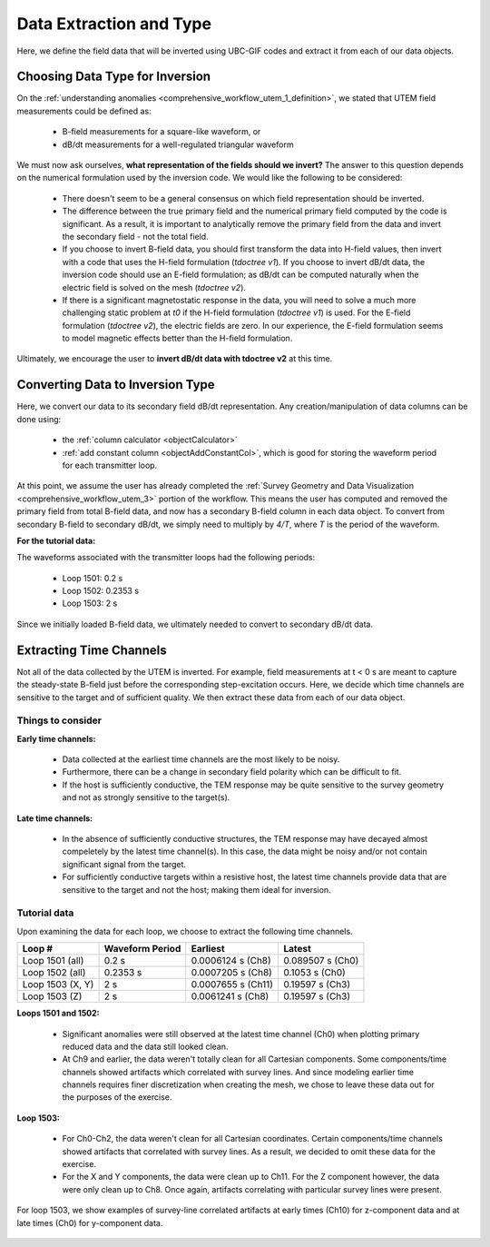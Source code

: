 .. _comprehensive_workflow_utem_4:

Data Extraction and Type
========================

Here, we define the field data that will be inverted using UBC-GIF codes and extract it from each of our data objects.


Choosing Data Type for Inversion
--------------------------------

On the :ref:`understanding anomalies <comprehensive_workflow_utem_1_definition>`, we stated that UTEM field measurements could be defined as:

    - B-field measurements for a square-like waveform, or
    - dB/dt measurements for a well-regulated triangular waveform

We must now ask ourselves, **what representation of the fields should we invert?** The answer to this question depends on the numerical formulation used by the inversion code. We would like the following to be considered:

    - There doesn't seem to be a general consensus on which field representation should be inverted.
    - The difference between the true primary field and the numerical primary field computed by the code is significant. As a result, it is important to analytically remove the primary field from the data and invert the secondary field - not the total field. 
    - If you choose to invert B-field data, you should first transform the data into H-field values, then invert with a code that uses the H-field formulation (*tdoctree v1*). If you choose to invert dB/dt data, the inversion code should use an E-field formulation; as dB/dt can be computed naturally when the electric field is solved on the mesh (*tdoctree v2*).
    - If there is a significant magnetostatic response in the data, you will need to solve a much more challenging static problem at *t0* if the H-field formulation (*tdoctree v1*) is used. For the E-field formulation (*tdoctree v2*), the electric fields are zero. In our experience, the E-field formulation seems to model magnetic effects better than the H-field formulation.


Ultimately, we encourage the user to **invert dB/dt data with tdoctree v2** at this time.


Converting Data to Inversion Type
---------------------------------

Here, we convert our data to its secondary field dB/dt representation. Any creation/manipulation of data columns can be done using:

    - the :ref:`column calculator <objectCalculator>`
    - :ref:`add constant column <objectAddConstantCol>`, which is good for storing the waveform period for each transmitter loop.


At this point, we assume the user has already completed the :ref:`Survey Geometry and Data Visualization <comprehensive_workflow_utem_3>` portion of the workflow. This means the user has computed and removed the primary field from total B-field data, and now has a secondary B-field column in each data object. To convert from secondary B-field to secondary dB/dt, we simply need to multiply by *4/T*, where *T* is the period of the waveform.

**For the tutorial data:**

The waveforms associated with the transmitter loops had the following periods:

    - Loop 1501: 0.2 s
    - Loop 1502: 0.2353 s
    - Loop 1503: 2 s


Since we initially loaded B-field data, we ultimately needed to convert to secondary dB/dt data.


Extracting Time Channels
------------------------

Not all of the data collected by the UTEM is inverted. For example, field measurements at t < 0 s are meant to capture the steady-state B-field just before the corresponding step-excitation occurs. Here, we decide which time channels are sensitive to the target and of sufficient quality. We then extract these data from each of our data object.

Things to consider
^^^^^^^^^^^^^^^^^^

**Early time channels:**

    - Data collected at the earliest time channels are the most likely to be noisy.
    - Furthermore, there can be a change in secondary field polarity which can be difficult to fit.
    - If the host is sufficiently conductive, the TEM response may be quite sensitive to the survey geometry and not as strongly sensitive to the target(s).

**Late time channels:**

    - In the absence of sufficiently conductive structures, the TEM response may have decayed almost compeletely by the latest time channel(s). In this case, the data might be noisy and/or not contain significant signal from the target.
    - For sufficiently conductive targets within a resistive host, the latest time channels provide data that are sensitive to the target and not the host; making them ideal for inversion.


Tutorial data
^^^^^^^^^^^^^

Upon examining the data for each loop, we choose to extract the following time channels.

+------------------+-----------------+--------------------+------------------+
| Loop #           | Waveform Period | Earliest           | Latest           |
+==================+=================+====================+==================+
| Loop 1501 (all)  | 0.2 s           | 0.0006124 s (Ch8)  | 0.089507 s (Ch0) |
+------------------+-----------------+--------------------+------------------+
| Loop 1502 (all)  | 0.2353 s        | 0.0007205 s (Ch8)  | 0.1053 s (Ch0)   |
+------------------+-----------------+--------------------+------------------+
| Loop 1503 (X, Y) | 2 s             | 0.0007655 s (Ch11) | 0.19597 s (Ch3)  |
+------------------+-----------------+--------------------+------------------+
| Loop 1503 (Z)    | 2 s             | 0.0061241 s (Ch8)  | 0.19597 s (Ch3)  |
+------------------+-----------------+--------------------+------------------+


**Loops 1501 and 1502:**

    - Significant anomalies were still observed at the latest time channel (Ch0) when plotting primary reduced data and the data still looked clean.
    - At Ch9 and earlier, the data weren't totally clean for all Cartesian components. Some components/time channels showed artifacts which correlated with survey lines. And since modeling earlier time channels requires finer discretization when creating the mesh, we chose to leave these data out for the purposes of the exercise.

**Loop 1503:**

    - For Ch0-Ch2, the data weren't clean for all Cartesian coordinates. Certain components/time channels showed artifacts that correlated with survey lines. As a result, we decided to omit these data for the exercise.
    - For the X and Y components, the data were clean up to Ch11. For the Z component however, the data were only clean up to Ch8. Once again, artifacts correlating with particular survey lines were present.


For loop 1503, we show examples of survey-line correlated artifacts at early times (Ch10) for z-component data and at late times (Ch0) for y-component data.

.. figure:: images/data_extraction.png
    :align: center
    :width: 500

